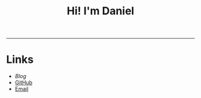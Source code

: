 #+OPTIONS: toc:nil num:nil
#+TITLE: Hi! I'm Daniel

------

* Links
:PROPERTIES:
:CREATED:  [2022-10-09 Sun 18:12]
:ID:       543b96e7-ca83-4048-b960-c2c169adf385
:END:

  * [[url_for:blog][Blog]]
  * [[https://github.com/nanjigen][GitHub]]
  * [[mailto:translation@danielotto.jp][Email]]
